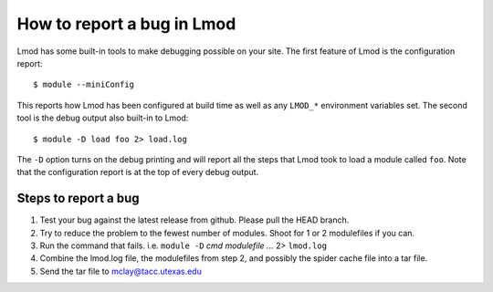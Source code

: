 .. _bug_reporting-label:

How to report a bug in Lmod
===========================

Lmod has some built-in tools to make debugging possible on your site.
The first feature of Lmod is the configuration report::

   $ module --miniConfig

This reports how Lmod has been configured at build time as well as any
``LMOD_*`` environment variables set.  The second tool is the debug
output also built-in to Lmod::

  $ module -D load foo 2> load.log

The ``-D`` option turns on the debug printing and will report all the
steps that Lmod took to load a module called ``foo``.  Note that the
configuration report is at the top of every debug output.

Steps to report a bug
~~~~~~~~~~~~~~~~~~~~~

#. Test your bug against the latest release from github. Please pull
   the HEAD branch.
#. Try to reduce the problem to the fewest number of modules.  Shoot
   for 1 or 2 modulefiles if you can.
#. Run the command that fails.  i.e. ``module -D`` `cmd modulefile ...` 2> ``lmod.log``
#. Combine the lmod.log file, the modulefiles from step 2, and possibly
   the spider cache file into a tar file.
#. Send the tar file to mclay@tacc.utexas.edu
